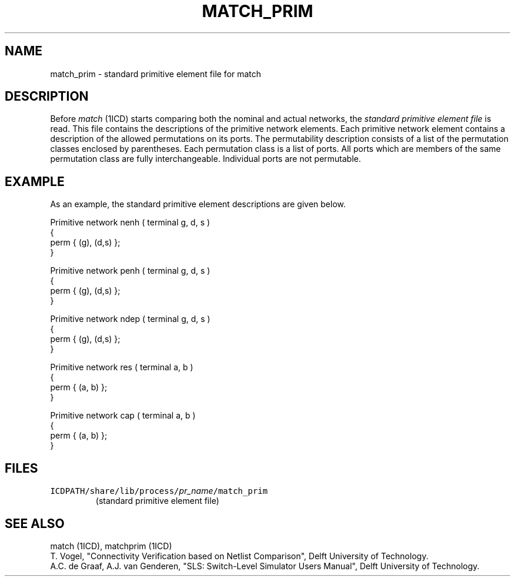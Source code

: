 .TH MATCH_PRIM 4ICD "File Formats"
.UC 4
.SH NAME
match_prim - standard primitive element file for match
.SH DESCRIPTION
Before
.I match
(1ICD)
starts comparing both the nominal and actual networks, the
.I "standard primitive element file"
is read.
This file contains the descriptions of the primitive network
elements.
Each primitive network element contains  a description of the allowed
permutations on its ports.
The permutability description consists of a list of the permutation
classes enclosed by parentheses.
Each permutation class is a list of ports.
All ports which are members of the same permutation class are fully
interchangeable.
Individual ports are not permutable.
.SH EXAMPLE
As an example, the standard primitive element descriptions are given below.
.PP
.L{
.nf
Primitive network nenh ( terminal g, d, s )
{
    perm { (g), (d,s) };
}

Primitive network penh ( terminal g, d, s )
{
    perm { (g), (d,s) };
}

Primitive network ndep ( terminal g, d, s )
{
    perm { (g), (d,s) };
}

Primitive network res ( terminal a, b )
{
    perm { (a, b) };
}

Primitive network cap ( terminal a, b )
{
    perm { (a, b) };
}
.fi
.L}
.PP
.AU "T. Vogel, I. Widya"
.SH FILES
.TP
\fCICDPATH/share/lib/process/\fIpr_name\fP/match_prim\fP
(standard primitive element file)
.fi
.SH SEE ALSO
match (1ICD), matchprim (1ICD)
.br
T. Vogel, "Connectivity Verification based on Netlist
Comparison", Delft University of Technology.
.br
A.C. de Graaf, A.J. van Genderen, "SLS: Switch-Level
Simulator Users Manual", Delft University of Technology.
